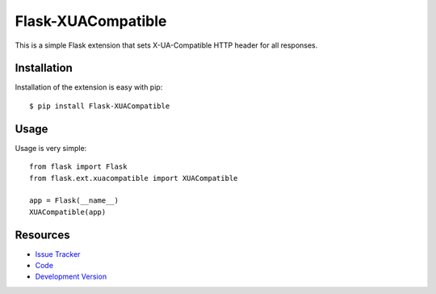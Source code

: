 Flask-XUACompatible
===================

This is a simple Flask extension that sets X-UA-Compatible HTTP header for all
responses.


Installation
------------

Installation of the extension is easy with pip::

    $ pip install Flask-XUACompatible


Usage
-----

Usage is very simple::

    from flask import Flask
    from flask.ext.xuacompatible import XUACompatible

    app = Flask(__name__)
    XUACompatible(app)


Resources
---------

- `Issue Tracker <http://github.com/jpvanhal/flask-xuacompatible/issues>`_
- `Code <http://github.com/jpvanhal/flask-xuacompatible/>`_
- `Development Version
  <http://github.com/jpvanhal/flask-xuacompatible/zipball/master#egg=Flask-XUACompatible-dev>`_
